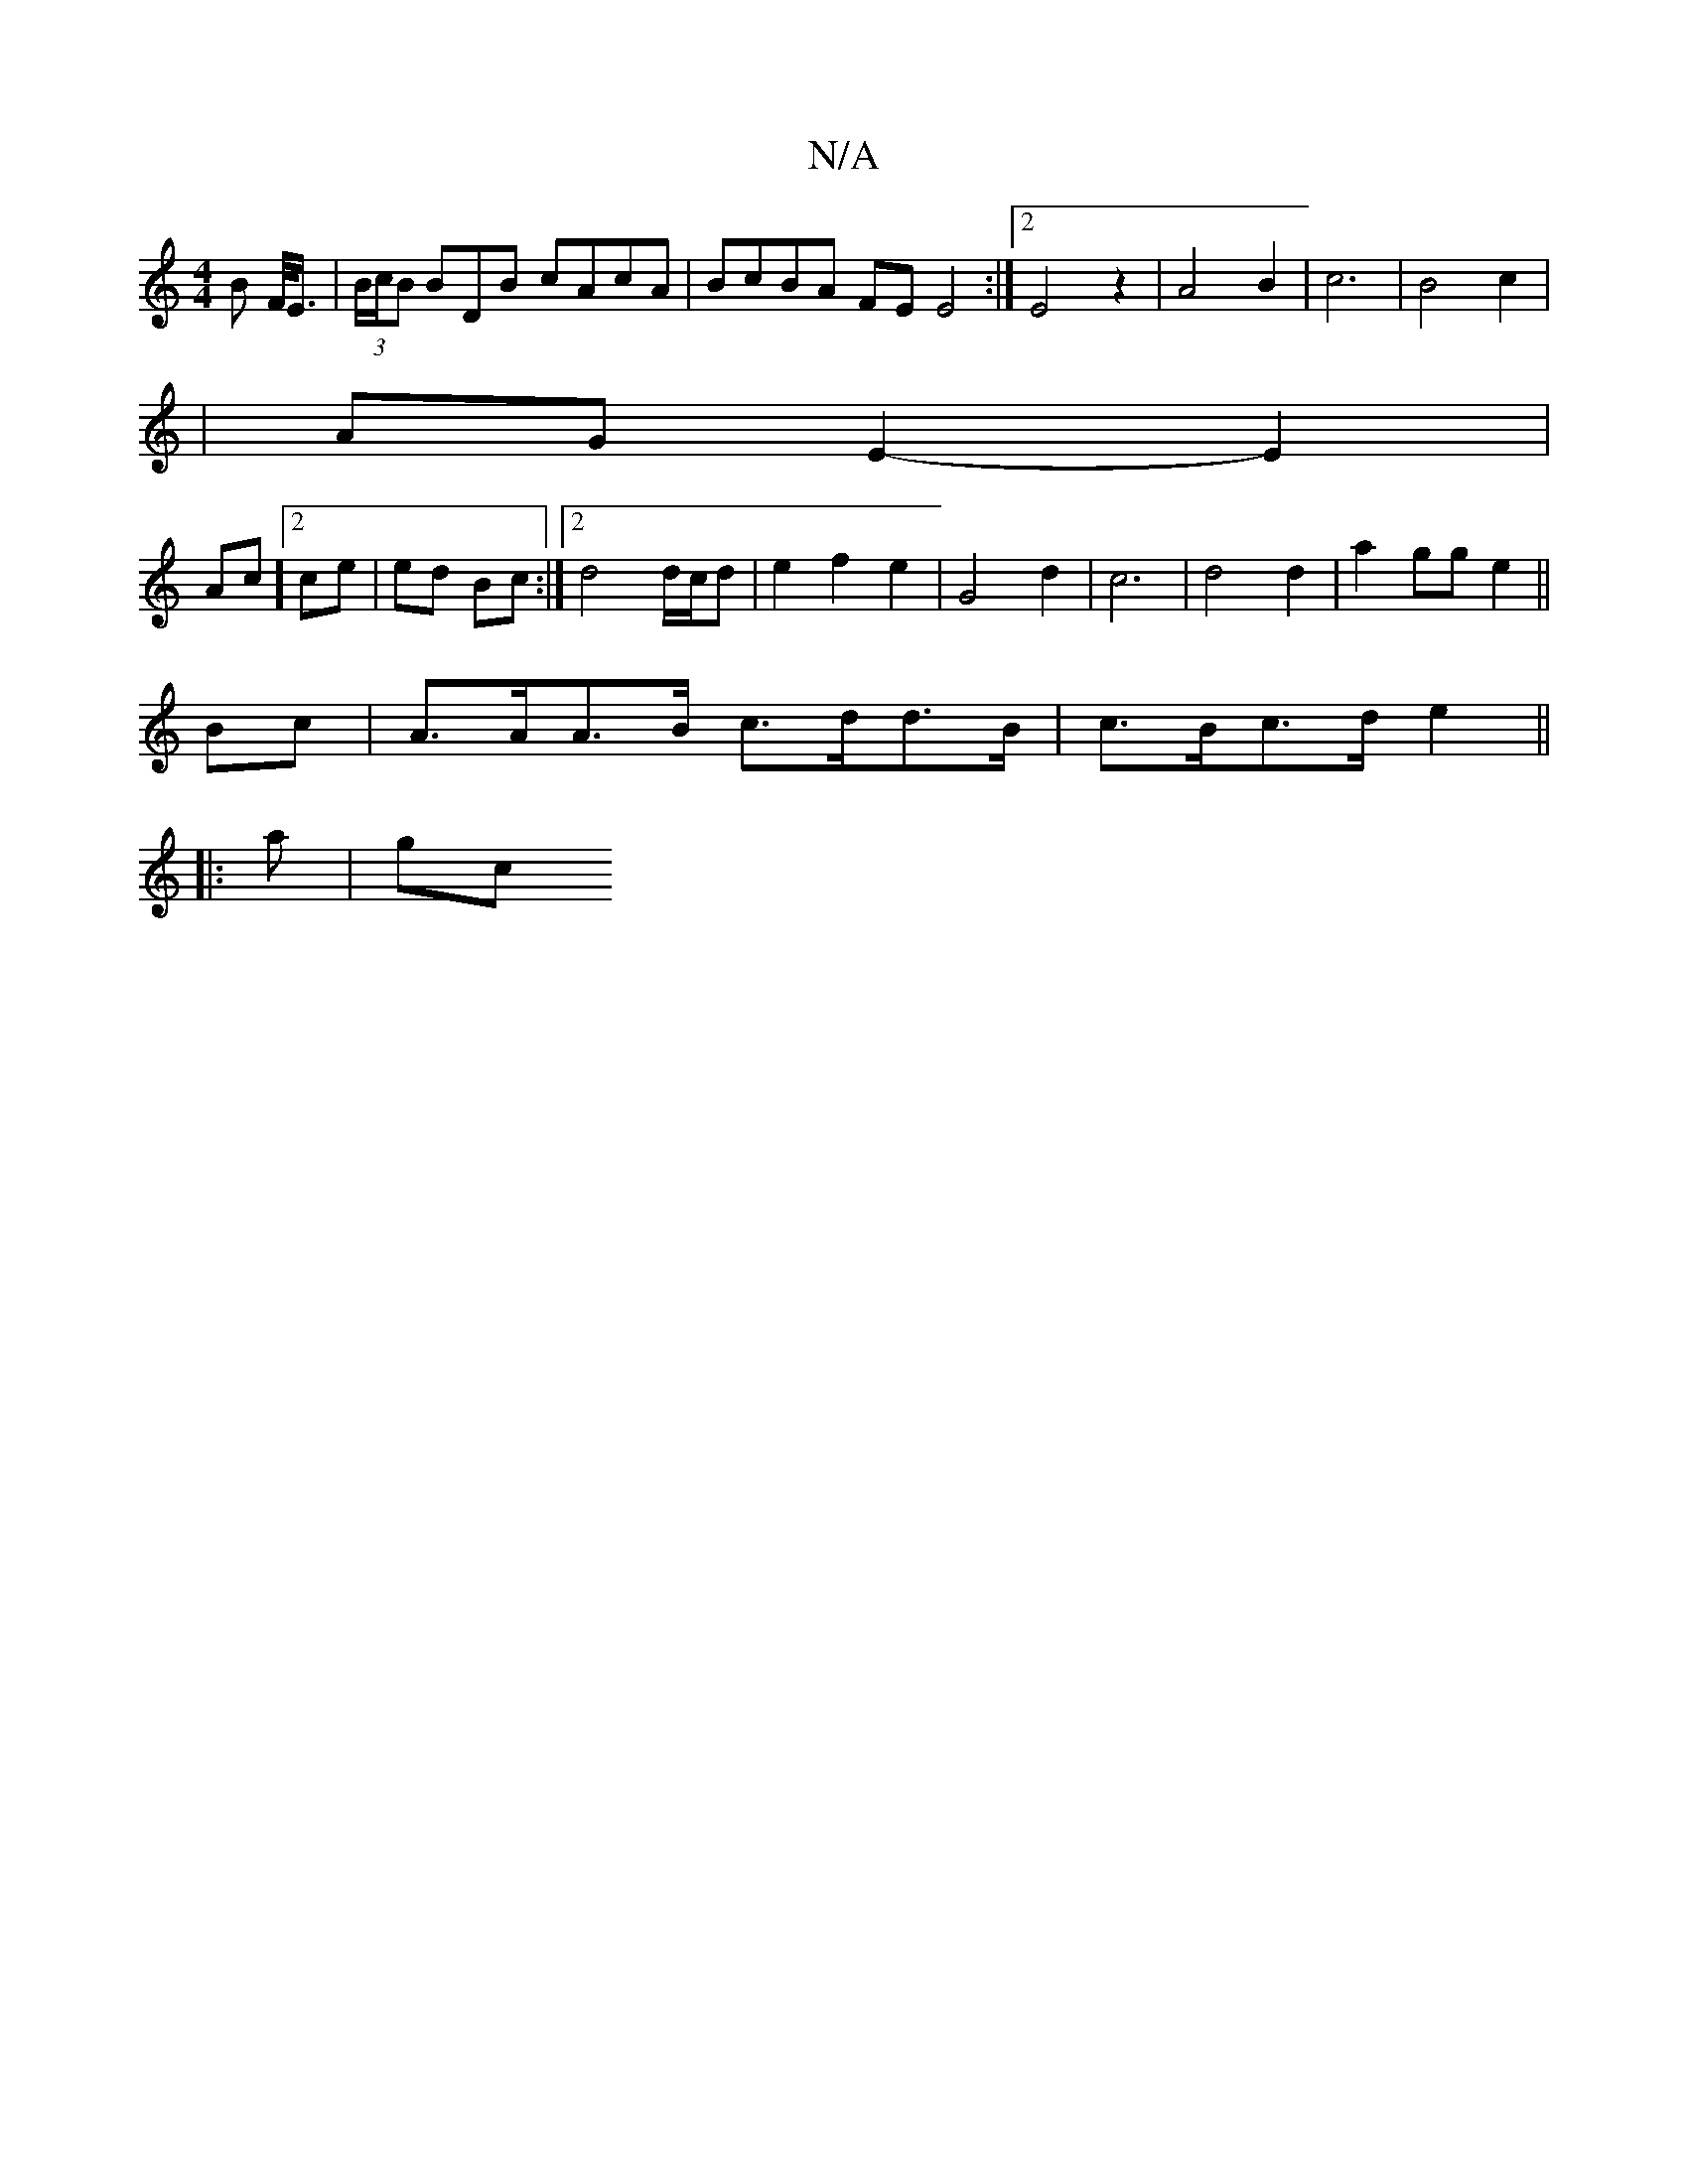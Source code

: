 X:1
T:N/A
M:4/4
R:N/A
K:Cmajor
- B F/<E/2 | (3B/c/B BDB cAcA | BcBA FE E4 :|[2 E4 z2 | A4 B2 | c6 | B4 c2 |
| AG E2- E2 |
Ac][2 ce | ed Bc :|2 d4 d/c/d | e2 f2 e2|G4d2| c6|d4 d2 | a2 gg e2 ||
Bc| A>AA>B c>dd>B|c>Bc>d e2||
|: a | gc